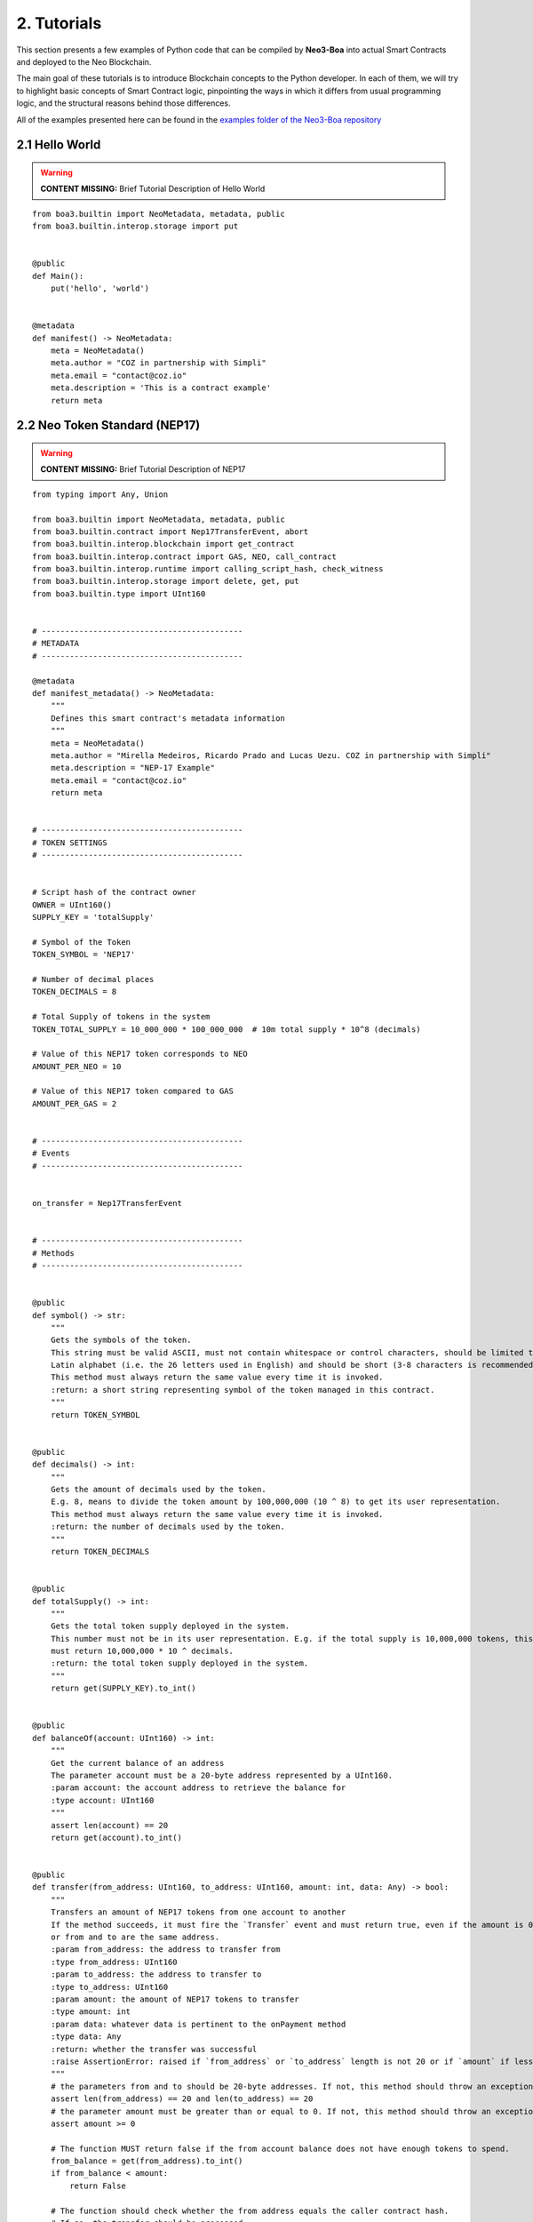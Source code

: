 2. Tutorials
############

This section presents a few examples of Python code that can be compiled by **Neo3-Boa** into actual Smart Contracts and deployed to the Neo Blockchain. 

The main goal of these tutorials is to introduce Blockchain concepts to the Python developer. In each of them, we will try to highlight basic concepts of Smart Contract logic, pinpointing the ways in which it differs from usual programming logic, and the structural reasons behind those differences.

All of the examples presented here can be found in the `examples folder of the Neo3-Boa repository <https://github.com/CityOfZion/neo3-boa/tree/development/boa3_test/examples>`_

2.1 Hello World
===============

.. warning::
    
    **CONTENT MISSING:** Brief Tutorial Description of Hello World

::

    from boa3.builtin import NeoMetadata, metadata, public
    from boa3.builtin.interop.storage import put


    @public
    def Main():
        put('hello', 'world')


    @metadata
    def manifest() -> NeoMetadata:
        meta = NeoMetadata()
        meta.author = "COZ in partnership with Simpli"
        meta.email = "contact@coz.io"
        meta.description = 'This is a contract example'
        return meta



2.2 Neo Token Standard (NEP17)
==============================

.. warning::
    
    **CONTENT MISSING:** Brief Tutorial Description of NEP17

::

    from typing import Any, Union

    from boa3.builtin import NeoMetadata, metadata, public
    from boa3.builtin.contract import Nep17TransferEvent, abort
    from boa3.builtin.interop.blockchain import get_contract
    from boa3.builtin.interop.contract import GAS, NEO, call_contract
    from boa3.builtin.interop.runtime import calling_script_hash, check_witness
    from boa3.builtin.interop.storage import delete, get, put
    from boa3.builtin.type import UInt160


    # -------------------------------------------
    # METADATA
    # -------------------------------------------

    @metadata
    def manifest_metadata() -> NeoMetadata:
        """
        Defines this smart contract's metadata information
        """
        meta = NeoMetadata()
        meta.author = "Mirella Medeiros, Ricardo Prado and Lucas Uezu. COZ in partnership with Simpli"
        meta.description = "NEP-17 Example"
        meta.email = "contact@coz.io"
        return meta


    # -------------------------------------------
    # TOKEN SETTINGS
    # -------------------------------------------


    # Script hash of the contract owner
    OWNER = UInt160()
    SUPPLY_KEY = 'totalSupply'

    # Symbol of the Token
    TOKEN_SYMBOL = 'NEP17'

    # Number of decimal places
    TOKEN_DECIMALS = 8

    # Total Supply of tokens in the system
    TOKEN_TOTAL_SUPPLY = 10_000_000 * 100_000_000  # 10m total supply * 10^8 (decimals)

    # Value of this NEP17 token corresponds to NEO
    AMOUNT_PER_NEO = 10

    # Value of this NEP17 token compared to GAS
    AMOUNT_PER_GAS = 2


    # -------------------------------------------
    # Events
    # -------------------------------------------


    on_transfer = Nep17TransferEvent


    # -------------------------------------------
    # Methods
    # -------------------------------------------


    @public
    def symbol() -> str:
        """
        Gets the symbols of the token.
        This string must be valid ASCII, must not contain whitespace or control characters, should be limited to uppercase
        Latin alphabet (i.e. the 26 letters used in English) and should be short (3-8 characters is recommended).
        This method must always return the same value every time it is invoked.
        :return: a short string representing symbol of the token managed in this contract.
        """
        return TOKEN_SYMBOL


    @public
    def decimals() -> int:
        """
        Gets the amount of decimals used by the token.
        E.g. 8, means to divide the token amount by 100,000,000 (10 ^ 8) to get its user representation.
        This method must always return the same value every time it is invoked.
        :return: the number of decimals used by the token.
        """
        return TOKEN_DECIMALS


    @public
    def totalSupply() -> int:
        """
        Gets the total token supply deployed in the system.
        This number must not be in its user representation. E.g. if the total supply is 10,000,000 tokens, this method
        must return 10,000,000 * 10 ^ decimals.
        :return: the total token supply deployed in the system.
        """
        return get(SUPPLY_KEY).to_int()


    @public
    def balanceOf(account: UInt160) -> int:
        """
        Get the current balance of an address
        The parameter account must be a 20-byte address represented by a UInt160.
        :param account: the account address to retrieve the balance for
        :type account: UInt160
        """
        assert len(account) == 20
        return get(account).to_int()


    @public
    def transfer(from_address: UInt160, to_address: UInt160, amount: int, data: Any) -> bool:
        """
        Transfers an amount of NEP17 tokens from one account to another
        If the method succeeds, it must fire the `Transfer` event and must return true, even if the amount is 0,
        or from and to are the same address.
        :param from_address: the address to transfer from
        :type from_address: UInt160
        :param to_address: the address to transfer to
        :type to_address: UInt160
        :param amount: the amount of NEP17 tokens to transfer
        :type amount: int
        :param data: whatever data is pertinent to the onPayment method
        :type data: Any
        :return: whether the transfer was successful
        :raise AssertionError: raised if `from_address` or `to_address` length is not 20 or if `amount` if less than zero.
        """
        # the parameters from and to should be 20-byte addresses. If not, this method should throw an exception.
        assert len(from_address) == 20 and len(to_address) == 20
        # the parameter amount must be greater than or equal to 0. If not, this method should throw an exception.
        assert amount >= 0

        # The function MUST return false if the from account balance does not have enough tokens to spend.
        from_balance = get(from_address).to_int()
        if from_balance < amount:
            return False

        # The function should check whether the from address equals the caller contract hash.
        # If so, the transfer should be processed;
        # If not, the function should use the check_witness to verify the transfer.
        if from_address != calling_script_hash:
            if not check_witness(from_address):
                return False

        # skip balance changes if transferring to yourself or transferring 0 cryptocurrency
        if from_address != to_address and amount != 0:
            if from_balance == amount:
                delete(from_address)
            else:
                put(from_address, from_balance - amount)

            to_balance = get(to_address).to_int()
            put(to_address, to_balance + amount)

        # if the method succeeds, it must fire the transfer event
        on_transfer(from_address, to_address, amount)
        # if the to_address is a smart contract, it must call the contracts onPayment
        post_transfer(from_address, to_address, amount, data)
        # and then it must return true
        return True


    def post_transfer(from_address: Union[UInt160, None], to_address: Union[UInt160, None], amount: int, data: Any):
        """
        Checks if the one receiving NEP17 tokens is a smart contract and if it's one the onPayment method will be called
        :param from_address: the address of the sender
        :type from_address: UInt160
        :param to_address: the address of the receiver
        :type to_address: UInt160
        :param amount: the amount of cryptocurrency that is being sent
        :type amount: int
        :param data: any pertinent data that might validate the transaction
        :type data: Any
        """
        if not isinstance(to_address, None):    # TODO: change to 'is not None' when `is` semantic is implemented
            contract = get_contract(to_address)
            if not isinstance(contract, None):      # TODO: change to 'is not None' when `is` semantic is implemented
                call_contract(to_address, 'onPayment', [from_address, amount, data])


    def mint(account: UInt160, amount: int):
        """
        Mints new tokens. This is not a NEP-17 standard method, it's only being use to complement the onPayment method
        :param account: the address of the account that is sending cryptocurrency to this contract
        :type account: UInt160
        :param amount: the amount of gas to be refunded
        :type amount: int
        :raise AssertionError: raised if amount is less than than 0
        """
        assert amount >= 0
        if amount != 0:
            current_total_supply = totalSupply()
            account_balance = balanceOf(account)

            put(SUPPLY_KEY, current_total_supply + amount)
            put(account, account_balance + amount)

            on_transfer(None, account, amount)
            post_transfer(None, account, amount, None)


    @public
    def verify() -> bool:
        """
        When this contract address is included in the transaction signature,
        this method will be triggered as a VerificationTrigger to verify that the signature is correct.
        For example, this method needs to be called when withdrawing token from the contract.
        :return: whether the transaction signature is correct
        """
        return check_witness(OWNER)


    @public
    def deploy() -> bool:
        """
        Initializes the storage when the smart contract is deployed.
        :return: whether the deploy was successful. This method must return True only during the smart contract's deploy.
        """
        if not check_witness(OWNER):
            return False

        if get(SUPPLY_KEY).to_int() > 0:
            return False

        put(SUPPLY_KEY, TOKEN_TOTAL_SUPPLY)
        put(OWNER, TOKEN_TOTAL_SUPPLY)

        on_transfer(None, OWNER, TOKEN_TOTAL_SUPPLY)
        return True


    @public
    def onNEP17Payment(from_address: UInt160, amount: int, data: Any):
        """
        NEP-17 affirms :"if the receiver is a deployed contract, the function MUST call onPayment method on receiver
        contract with the data parameter from transfer AFTER firing the Transfer event. If the receiver doesn't want to
        receive this transfer it MUST call ABORT." Therefore, since this is a smart contract, onPayment must exists.
        There is no guideline as to how it should verify the transaction and it's up to the user to make this verification.
        For instance, this onPayment method checks if this smart contract is receiving NEO or GAS so that it can mint a
        NEP17 token. If it's not receiving a native token, than it will abort.
        :param from_address: the address of the one who is trying to send cryptocurrency to this smart contract
        :type from_address: UInt160
        :param amount: the amount of cryptocurrency that is being sent to the this smart contract
        :type amount: int
        :param data: any pertinent data that might validate the transaction
        :type data: Any
        """
        # Use calling_script_hash to identify if the incoming token is NEO or GAS
        if calling_script_hash == NEO:
            corresponding_amount = amount * AMOUNT_PER_NEO
            mint(from_address, corresponding_amount)
        elif calling_script_hash == GAS:
            corresponding_amount = amount * AMOUNT_PER_GAS
            mint(from_address, corresponding_amount)
        else:
            abort()

2.3 Hashed Timelock Contract (HTLC)
===================================

.. warning::
    
    **CONTENT MISSING:** Brief Tutorial Description of HTLC

::

    from typing import Any

    from boa3.builtin import NeoMetadata, metadata, public
    from boa3.builtin.contract import abort
    from boa3.builtin.interop.contract import call_contract
    from boa3.builtin.interop.crypto import hash160
    from boa3.builtin.interop.runtime import calling_script_hash, check_witness, executing_script_hash, get_time
    from boa3.builtin.interop.storage import get, put
    from boa3.builtin.type import UInt160


    # -------------------------------------------
    # METADATA
    # -------------------------------------------


    @metadata
    def manifest_metadata() -> NeoMetadata:
        """
        Defines this smart contract's metadata information
        """
        meta = NeoMetadata()
        return meta


    # -------------------------------------------
    # VARIABLES SETTINGS
    # -------------------------------------------

    OWNER = UInt160()
    OTHER_PERSON: bytes = b'person b'
    ADDRESS_PREFIX: bytes = b'address'
    AMOUNT_PREFIX: bytes = b'amount'
    TOKEN_PREFIX: bytes = b'token'
    FUNDED_PREFIX: bytes = b'funded'

    # Number of seconds that need to pass before refunding the contract
    LOCK_TIME = 15 * 1

    NOT_INITIALIZED: bytes = b'not initialized'
    START_TIME: bytes = b'start time'
    SECRET_HASH: bytes = b'secret hash'
    DEPLOYED: bytes = b'deployed'


    # -------------------------------------------
    # Methods
    # -------------------------------------------


    @public
    def verify() -> bool:
        """
        When this contract address is included in the transaction signature,
        this method will be triggered as a VerificationTrigger to verify that the signature is correct.
        For example, this method needs to be called when withdrawing token from the contract.
        :return: whether the transaction signature is correct
        """
        return check_witness(OWNER)


    @public
    def deploy() -> bool:
        """
        Initializes OWNER and change values of NOT_INITIALIZED and DEPLOYED when the smart contract is deployed.
        :return: whether the deploy was successful. This method must return True only during the smart contract's deploy.
        """
        if not check_witness(OWNER):
            return False
        if get(DEPLOYED).to_bool():
            return False

        put(OWNER, OWNER)
        put(NOT_INITIALIZED, True)
        put(DEPLOYED, True)
        return True


    @public
    def atomic_swap(owner_address: UInt160, owner_token: bytes, owner_amount: int, other_person_address: UInt160,
                    other_person_token: bytes, other_person_amount: int, secret_hash: bytes) -> bool:
        """
        Initializes the storage when the atomic swap starts.
        :param owner_address: address of owner
        :type owner_address: UInt160
        :param owner_token: other_person's desired token
        :type owner_token: bytes
        :param owner_amount: other_person's desired amount of tokens
        :type owner_amount: int
        :param other_person_address: address of other_person
        :type other_person_address: bytes
        :param other_person_token: owner's desired token
        :type other_person_token: bytes
        :param other_person_amount: owner's desired amount of tokens
        :type other_person_amount: int
        :param secret_hash: the secret hash created by the contract deployer
        :type secret_hash: bytes
        :return: whether the deploy was successful or not
        :rtype: bool
        :raise AssertionError: raised if `owner_address` or `other_person_address` length is not 20 or if `amount` is not
        greater than zero.
        """
        # the parameters from and to should be 20-byte addresses. If not, this method should throw an exception.
        assert len(owner_address) == 20 and len(other_person_address) == 20
        # the parameter amount must be greater than 0. If not, this method should throw an exception.
        assert owner_amount > 0 and other_person_amount > 0

        if get(NOT_INITIALIZED).to_bool() and verify():
            put(ADDRESS_PREFIX + OWNER, owner_address)
            put(TOKEN_PREFIX + OWNER, owner_token)
            put(AMOUNT_PREFIX + OWNER, owner_amount)
            put(ADDRESS_PREFIX + OTHER_PERSON, other_person_address)
            put(TOKEN_PREFIX + OTHER_PERSON, other_person_token)
            put(AMOUNT_PREFIX + OTHER_PERSON, other_person_amount)
            put(SECRET_HASH, secret_hash)
            put(NOT_INITIALIZED, False)
            put(START_TIME, get_time)
            return True
        return False


    @public
    def onNEP17Payment(from_address: UInt160, amount: int, data: Any):
        """
        Since this is a deployed contract, transfer will be calling this onPayment method with the data parameter from
        transfer. If someone is doing a not required transfer, then ABORT will be called.
        :param from_address: the address of the one who is trying to transfer cryptocurrency to this smart contract
        :type from_address: UInt160
        :param amount: the amount of cryptocurrency that is being sent to this smart contract
        :type amount: int
        :param data: any pertinent data that may validate the transaction
        :type data: Any
        :raise AssertionError: raised if `from_address` length is not 20
        """
        # the parameters from and to should be 20-byte addresses. If not, this method should throw an exception.
        assert len(from_address) == 20

        if not get(NOT_INITIALIZED).to_bool():
            # Used to check if the one who's transferring to this contract is the OWNER
            address = get(ADDRESS_PREFIX + OWNER)
            # Used to check if OWNER already transfer to this smart contract
            funded_crypto = get(FUNDED_PREFIX + OWNER).to_int()
            # Used to check if OWNER is transferring the correct amount
            amount_crypto = get(AMOUNT_PREFIX + OWNER).to_int()
            # Used to check if OWNER is transferring the correct token
            token_crypto = get(TOKEN_PREFIX + OWNER)
            if (from_address == address and
                    funded_crypto == 0 and
                    amount == amount_crypto and
                    calling_script_hash == token_crypto):
                put(FUNDED_PREFIX + OWNER, amount)
                return
            else:
                # Used to check if the one who's transferring to this contract is the OTHER_PERSON
                address = get(ADDRESS_PREFIX + OTHER_PERSON)
                # Used to check if OTHER_PERSON already transfer to this smart contract
                funded_crypto = get(FUNDED_PREFIX + OTHER_PERSON).to_int()
                # Used to check if OTHER_PERSON is transferring the correct amount
                amount_crypto = get(AMOUNT_PREFIX + OTHER_PERSON).to_int()
                # Used to check if OTHER_PERSON is transferring the correct token
                token_crypto = get(TOKEN_PREFIX + OTHER_PERSON)
                if (from_address == address and
                        funded_crypto == 0 and
                        amount == amount_crypto and
                        calling_script_hash == token_crypto):
                    put(FUNDED_PREFIX + OTHER_PERSON, amount)
                    return
        abort()


    @public
    def withdraw(secret: str) -> bool:
        """
        Deposits the contract's cryptocurrency into the owner and other_person addresses as long as they both transferred
        to this contract and there is some time remaining
        :param secret: the private key that unlocks the transaction
        :type secret: str
        :return: whether the transfers were successful
        :rtype: bool
        """
        # Checking if OWNER and OTHER_PERSON transferred to this smart contract
        funded_owner = get(FUNDED_PREFIX + OWNER).to_int()
        funded_other_person = get(FUNDED_PREFIX + OTHER_PERSON).to_int()
        if verify() and not refund() and hash160(secret) == get(SECRET_HASH) and funded_owner != 0 and funded_other_person != 0:
            put(FUNDED_PREFIX + OWNER, 0)
            put(FUNDED_PREFIX + OTHER_PERSON, 0)
            put(NOT_INITIALIZED, True)
            put(START_TIME, 0)
            call_contract(UInt160(get(TOKEN_PREFIX + OTHER_PERSON)), 'transfer',
                        [executing_script_hash, get(ADDRESS_PREFIX + OWNER), get(AMOUNT_PREFIX + OTHER_PERSON), ''])
            call_contract(UInt160(get(TOKEN_PREFIX + OWNER)), 'transfer',
                        [executing_script_hash, get(ADDRESS_PREFIX + OTHER_PERSON), get(AMOUNT_PREFIX + OWNER), ''])
            return True

        return False


    @public
    def refund() -> bool:
        """
        If the atomic swap didn't occur in time, refunds the cryptocurrency that was deposited in this smart contract
        :return: whether enough time has passed and the cryptocurrencies were refunded
        :rtype: bool
        """
        if get_time > get(START_TIME).to_int() + LOCK_TIME:

            # Checking if OWNER transferred to this smart contract
            funded_crypto = get(FUNDED_PREFIX + OWNER).to_int()
            if funded_crypto != 0:
                call_contract(UInt160(get(TOKEN_PREFIX + OWNER)), 'transfer',
                            [executing_script_hash, get(ADDRESS_PREFIX + OWNER), get(AMOUNT_PREFIX + OWNER)])

            # Checking if OTHER_PERSON transferred to this smart contract
            funded_crypto = get(FUNDED_PREFIX + OTHER_PERSON).to_int()
            if funded_crypto != 0:
                call_contract(UInt160(get(TOKEN_PREFIX + OTHER_PERSON)), 'transfer',
                            [executing_script_hash, get(ADDRESS_PREFIX + OTHER_PERSON), get(AMOUNT_PREFIX + OTHER_PERSON)])

            put(FUNDED_PREFIX + OWNER, 0)
            put(FUNDED_PREFIX + OTHER_PERSON, 0)
            put(NOT_INITIALIZED, True)
            put(START_TIME, 0)
            return True
        return False


2.4 Initial Coin Offering (ICO)
===============================

.. warning::
    
    **CONTENT MISSING:** Brief Tutorial Description of ICO

::

    from typing import Any, List, Union

    from boa3.builtin import NeoMetadata, metadata, public
    from boa3.builtin.contract import Nep17TransferEvent
    from boa3.builtin.interop.blockchain import get_contract
    from boa3.builtin.interop.contract import GAS, NEO, call_contract
    from boa3.builtin.interop.runtime import calling_script_hash, check_witness
    from boa3.builtin.interop.storage import delete, get, put
    from boa3.builtin.type import UInt160


    # -------------------------------------------
    # METADATA
    # -------------------------------------------


    @metadata
    def manifest_metadata() -> NeoMetadata:
        """
        Defines this smart contract's metadata information
        """
        meta = NeoMetadata()
        meta.author = "Mirella Medeiros, Ricardo Prado and Lucas Uezu. COZ in partnership with Simpli"
        meta.description = "ICO Example"
        meta.email = "contact@coz.io"
        return meta


    # -------------------------------------------
    # Storage Key Prefixes
    # -------------------------------------------


    KYC_WHITELIST_PREFIX = b'KYCWhitelistApproved'
    TOKEN_TOTAL_SUPPLY_PREFIX = b'TokenTotalSupply'
    TRANSFER_ALLOWANCE_PREFIX = b'TransferAllowancePrefix_'


    # -------------------------------------------
    # TOKEN SETTINGS
    # -------------------------------------------


    # Script hash of the contract owner
    TOKEN_OWNER = UInt160()

    # Symbol of the Token
    TOKEN_SYMBOL = 'ICO'

    # Number of decimal places
    TOKEN_DECIMALS = 8

    # Initial Supply of tokens in the system
    TOKEN_INITIAL_SUPPLY = 10_000_000 * 100_000_000  # 10m total supply * 10^8 (decimals)


    # -------------------------------------------
    # Events
    # -------------------------------------------


    on_transfer = Nep17TransferEvent


    # -------------------------------------------
    # Methods
    # -------------------------------------------


    @public
    def verify() -> bool:
        """
        When this contract address is included in the transaction signature,
        this method will be triggered as a VerificationTrigger to verify that the signature is correct.
        For example, this method needs to be called when withdrawing token from the contract.
        :return: whether the transaction signature is correct
        """
        return is_administrator()


    def is_administrator() -> bool:
        """
        Validates if the invoker has administrative rights
        :return: whether the contract's invoker is an administrator
        """
        return check_witness(TOKEN_OWNER)


    def is_valid_address(address: UInt160) -> bool:
        """
        Validates if the address passed through the kyc.
        :return: whether the given address is validated by kyc
        """
        return get(KYC_WHITELIST_PREFIX + address).to_int() > 0


    @public
    def deploy() -> bool:
        """
        Initializes the storage when the smart contract is deployed.
        :return: whether the deploy was successful. This method must return True only during the smart contract's deploy.
        """
        if not check_witness(TOKEN_OWNER):
            return False

        if get(TOKEN_TOTAL_SUPPLY_PREFIX).to_int() > 0:
            return False

        put(TOKEN_TOTAL_SUPPLY_PREFIX, TOKEN_INITIAL_SUPPLY)
        put(TOKEN_OWNER, TOKEN_INITIAL_SUPPLY)

        on_transfer(None, TOKEN_OWNER, TOKEN_INITIAL_SUPPLY)
        return True


    @public
    def mint(amount: int) -> bool:
        """
        Mints new tokens
        :param amount: the amount of gas to be refunded
        :type amount: int
        :return: whether the refund was successful
        """
        assert amount >= 0
        if not is_administrator():
            return False

        if amount > 0:
            current_total_supply = totalSupply()
            owner_balance = balanceOf(TOKEN_OWNER)

            put(TOKEN_TOTAL_SUPPLY_PREFIX, current_total_supply + amount)
            put(TOKEN_OWNER, owner_balance + amount)

        on_transfer(None, TOKEN_OWNER, amount)
        post_transfer(None, TOKEN_OWNER, amount, None)
        return True


    @public
    def refund(address: UInt160, neo_amount: int, gas_amount: int) -> bool:
        """
        Refunds an address with given Neo and Gas
        :param address: the address that have the tokens
        :type address: UInt160
        :param neo_amount: the amount of neo to be refunded
        :type neo_amount: int
        :param gas_amount: the amount of gas to be refunded
        :type gas_amount: int
        :return: whether the refund was successful
        """
        assert len(address) == 20
        assert neo_amount > 0 or gas_amount > 0

        if not is_administrator():
            return False

        if neo_amount > 0:
            result = call_contract(NEO, 'transfer', [calling_script_hash, address, neo_amount, None])
            if result != True:
                # due to a current limitation in the neo3-boa, changing the condition to `not result`
                # will result in a compiler error
                return False

        if gas_amount > 0:
            result = call_contract(GAS, 'transfer', [calling_script_hash, address, gas_amount, None])
            if result != True:
                # due to a current limitation in the neo3-boa, changing the condition to `not result`
                # will result in a compiler error
                return False

        return True


    # -------------------------------------------
    # Public methods from NEP5.1
    # -------------------------------------------


    @public
    def symbol() -> str:
        """
        Gets the symbols of the token.
        This symbol should be short (3-8 characters is recommended), with no whitespace characters or new-lines and should
        be limited to the uppercase latin alphabet (i.e. the 26 letters used in English).
        This method must always return the same value every time it is invoked.
        :return: a short string symbol of the token managed in this contract.
        """
        return TOKEN_SYMBOL


    @public
    def decimals() -> int:
        """
        Gets the amount of decimals used by the token.
        E.g. 8, means to divide the token amount by 100,000,000 (10 ^ 8) to get its user representation.
        This method must always return the same value every time it is invoked.
        :return: the number of decimals used by the token.
        """
        return TOKEN_DECIMALS


    @public
    def totalSupply() -> int:
        """
        Gets the total token supply deployed in the system.
        This number mustn't be in its user representation. E.g. if the total supply is 10,000,000 tokens, this method
        must return 10,000,000 * 10 ^ decimals.
        :return: the total token supply deployed in the system.
        """
        return get(TOKEN_TOTAL_SUPPLY_PREFIX).to_int()


    @public
    def balanceOf(account: UInt160) -> int:
        """
        Get the current balance of an address
        The parameter account should be a 20-byte address.
        :param account: the account address to retrieve the balance for
        :type account: UInt160
        :return: the token balance of the `account`
        :raise AssertionError: raised if `account` length is not 20.
        """
        assert len(account) == 20
        return get(account).to_int()


    @public
    def transfer(from_address: UInt160, to_address: UInt160, amount: int, data: Any) -> bool:
        """
        Transfers a specified amount of NEP17 tokens from one account to another
        If the method succeeds, it must fire the `transfer` event and must return true, even if the amount is 0,
        or from and to are the same address.
        :param from_address: the address to transfer from
        :type from_address: UInt160
        :param to_address: the address to transfer to
        :type to_address: UInt160
        :param amount: the amount of NEP17 tokens to transfer
        :type amount: int
        :param data: whatever data is pertinent to the onPayment method
        :type data: Any
        :return: whether the transfer was successful
        :raise AssertionError: raised if `from_address` or `to_address` length is not 20 or if `amount` if less than zero.
        """
        # the parameters from and to should be 20-byte addresses. If not, this method should throw an exception.
        assert len(from_address) == 20 and len(to_address) == 20
        # the parameter amount must be greater than or equal to 0. If not, this method should throw an exception.
        assert amount >= 0

        # The function MUST return false if the from account balance does not have enough tokens to spend.
        from_balance = get(from_address).to_int()
        if from_balance < amount:
            return False

        # The function should check whether the from address equals the caller contract hash.
        # If so, the transfer should be processed;
        # If not, the function should use the check_witness to verify the transfer.
        if from_address != calling_script_hash:
            if not check_witness(from_address):
                return False

        # skip balance changes if transferring to yourself or transferring 0 cryptocurrency
        if from_address != to_address and amount != 0:
            if from_balance == amount:
                delete(from_address)
            else:
                put(from_address, from_balance - amount)

            to_balance = get(to_address).to_int()
            put(to_address, to_balance + amount)

        # if the method succeeds, it must fire the transfer event
        on_transfer(from_address, to_address, amount)
        # if the to_address is a smart contract, it must call the contracts onPayment
        post_transfer(from_address, to_address, amount, data)
        # and then it must return true
        return True


    def post_transfer(from_address: Union[UInt160, None], to_address: Union[UInt160, None], amount: int, data: Any):
        """
        Checks if the one receiving NEP17 tokens is a smart contract and if it's one the onPayment method will be called
        :param from_address: the address of the sender
        :type from_address: UInt160
        :param to_address: the address of the receiver
        :type to_address: UInt160
        :param amount: the amount of cryptocurrency that is being sent
        :type amount: int
        :param data: any pertinent data that might validate the transaction
        :type data: Any
        """
        if not isinstance(to_address, None):    # TODO: change to 'is not None' when `is` semantic is implemented
            contract = get_contract(to_address)
            if not isinstance(contract, None):      # TODO: change to 'is not None' when `is` semantic is implemented
                call_contract(to_address, 'onPayment', [from_address, amount, data])


    @public
    def allowance(from_address: UInt160, to_address: UInt160) -> int:
        """
        Returns the amount of tokens that the to account can transfer from the from account.
        :param from_address: the address that have the tokens
        :type from_address: UInt160
        :param to_address: the address that is authorized to use the tokens
        :type to_address: UInt160
        :return: the amount of tokens that the `to` account can transfer from the `from` account
        :raise AssertionError: raised if `from_address` or `to_address` length is not 20.
        """
        # the parameters from and to should be 20-byte addresses. If not, this method should throw an exception.
        assert len(from_address) == 20 and len(to_address) == 20
        return get(TRANSFER_ALLOWANCE_PREFIX + from_address + to_address).to_int()


    @public
    def transferFrom(originator: UInt160, from_address: UInt160, to_address: UInt160, amount: int, data: Any) -> bool:
        """
        Transfers an amount from the `from` account to the `to` account if the `originator` has been approved to transfer
        the requested amount.
        :param originator: the address where the actual token is
        :type originator: UInt160
        :param from_address: the address to transfer from with originator's approval
        :type from_address: UInt160
        :param to_address: the address to transfer to
        :type to_address: UInt160
        :param amount: the amount of NEP17 tokens to transfer
        :type amount: int
        :param data: any pertinent data that might validate the transaction
        :type data: Any
        :return: whether the transfer was successful
        :raise AssertionError: raised if `from_address` or `to_address` length is not 20 or if `amount` if less than zero.
        """
        # the parameters from and to should be 20-byte addresses. If not, this method should throw an exception.
        assert len(originator) == 20 and len(from_address) == 20 and len(to_address) == 20
        # the parameter amount must be greater than or equal to 0. If not, this method should throw an exception.
        assert amount >= 0

        # The function should check whether the from address equals the caller contract hash.
        # If so, the transfer should be processed;
        # If not, the function should use the check_witness to verify the transfer.
        if from_address != calling_script_hash:
            if not check_witness(from_address):
                return False

        approved_transfer_amount = allowance(originator, from_address)
        if approved_transfer_amount < amount:
            return False

        originator_balance = balanceOf(originator)
        if originator_balance < amount:
            return False

        # update allowance between originator and from
        if approved_transfer_amount == amount:
            delete(TRANSFER_ALLOWANCE_PREFIX + originator + from_address)
        else:
            put(TRANSFER_ALLOWANCE_PREFIX + originator + from_address, approved_transfer_amount - amount)

        # skip balance changes if transferring to yourself or transferring 0 cryptocurrency
        if amount != 0 and from_address != to_address:
            # update originator's balance
            if originator_balance == amount:
                delete(originator)
            else:
                put(originator, originator_balance - amount)

            # updates to's balance
            to_balance = get(to_address).to_int()
            put(to_address, to_balance + amount)

        # if the method succeeds, it must fire the transfer event
        on_transfer(from_address, to_address, amount)
        # if the to_address is a smart contract, it must call the contracts onPayment
        post_transfer(from_address, to_address, amount, data)
        # and then it must return true
        return True


    @public
    def approve(originator: UInt160, to_address: UInt160, amount: int) -> bool:
        """
        Approves the to account to transfer amount tokens from the originator account.
        :param originator: the address that have the tokens
        :type originator: UInt160
        :param to_address: the address that is authorized to use the tokens
        :type to_address: UInt160
        :param amount: the amount of NEP17 tokens to transfer
        :type amount: int
        :return: whether the approval was successful
        :raise AssertionError: raised if `originator` or `to_address` length is not 20 or if `amount` if less than zero.
        """
        assert len(originator) == 20 and len(to_address) == 20
        assert amount >= 0

        if not check_witness(originator):
            return False

        if originator == to_address:
            return False

        if not is_valid_address(originator) or not is_valid_address(to_address):
            # one of the address doesn't passed the kyc yet
            return False

        if balanceOf(originator) < amount:
            return False

        put(TRANSFER_ALLOWANCE_PREFIX + originator + to_address, amount)
        return True


    # -------------------------------------------
    # Public methods from KYC
    # -------------------------------------------


    @public
    def kyc_register(addresses: List[UInt160]) -> int:
        """
        Includes the given addresses to the kyc whitelist
        :param addresses: a list with the addresses to be included
        :return: the number of included addresses
        """
        included_addresses = 0
        if is_administrator():
            for address in addresses:
                if len(address) == 20:
                    kyc_key = KYC_WHITELIST_PREFIX + address
                    put(kyc_key, True)
                    included_addresses += 1

        return included_addresses


    @public
    def kyc_remove(addresses: List[UInt160]) -> int:
        """
        Removes the given addresses from the kyc whitelist
        :param addresses: a list with the addresses to be removed
        :return: the number of removed addresses
        """
        removed_addresses = 0
        if is_administrator():
            for address in addresses:
                if len(address) == 20:
                    kyc_key = KYC_WHITELIST_PREFIX + address
                    delete(kyc_key)
                    removed_addresses += 1

        return removed_addresses

2.5 Wrapped Token
=================

.. warning::
    
    **CONTENT MISSING:** Brief Tutorial Description of Wrapped Token

::

    from typing import Any, Union

    from boa3.builtin import CreateNewEvent, NeoMetadata, metadata, public
    from boa3.builtin.contract import Nep17TransferEvent, abort
    from boa3.builtin.interop.blockchain import get_contract
    from boa3.builtin.interop.contract import NEO, call_contract
    from boa3.builtin.interop.runtime import calling_script_hash, check_witness, executing_script_hash
    from boa3.builtin.interop.storage import delete, get, put
    from boa3.builtin.type import UInt160


    # -------------------------------------------
    # METADATA
    # -------------------------------------------

    @metadata
    def manifest_metadata() -> NeoMetadata:
        """
        Defines this smart contract's metadata information
        """
        meta = NeoMetadata()
        meta.author = "Mirella Medeiros, Ricardo Prado and Lucas Uezu. COZ in partnership with Simpli"
        meta.description = "Wrapped NEO Example"
        meta.email = "contact@coz.io"
        return meta


    # -------------------------------------------
    # TOKEN SETTINGS
    # -------------------------------------------


    # Script hash of the contract owner
    OWNER = UInt160()
    SUPPLY_KEY = 'totalSupply'

    # Symbol of the Token
    TOKEN_SYMBOL = 'zNEO'

    # Number of decimal places
    TOKEN_DECIMALS = 8

    # Total Supply of tokens in the system
    TOKEN_TOTAL_SUPPLY = 10_000_000 * 100_000_000  # 10m total supply * 10^8 (decimals)

    # Allowance
    ALLOWANCE_PREFIX = b'allowance'

    # -------------------------------------------
    # Events
    # -------------------------------------------


    on_transfer = Nep17TransferEvent
    on_approval = CreateNewEvent(
        [
            ('owner', UInt160),
            ('spender', UInt160),
            ('amount', int)
        ],
        'Approval'
    )


    # -------------------------------------------
    # Methods
    # -------------------------------------------


    @public
    def symbol() -> str:
        """
        Gets the symbols of the token.
        This string must be valid ASCII, must not contain whitespace or control characters, should be limited to uppercase
        Latin alphabet (i.e. the 26 letters used in English) and should be short (3-8 characters is recommended).
        This method must always return the same value every time it is invoked.
        :return: a short string representing symbol of the token managed in this contract.
        """
        return TOKEN_SYMBOL


    @public
    def decimals() -> int:
        """
        Gets the amount of decimals used by the token.
        E.g. 8, means to divide the token amount by 100,000,000 (10 ^ 8) to get its user representation.
        This method must always return the same value every time it is invoked.
        :return: the number of decimals used by the token.
        """
        return TOKEN_DECIMALS


    @public
    def totalSupply() -> int:
        """
        Gets the total token supply deployed in the system.
        This number must not be in its user representation. E.g. if the total supply is 10,000,000 tokens, this method
        must return 10,000,000 * 10 ^ decimals.
        :return: the total token supply deployed in the system.
        """
        return get(SUPPLY_KEY).to_int()


    @public
    def balanceOf(account: UInt160) -> int:
        """
        Get the current balance of an address.
        The parameter account must be a 20-byte address represented by a UInt160.
        :param account: the account address to retrieve the balance for
        :type account: bytes
        """
        assert len(account) == 20
        return get(account).to_int()


    @public
    def transfer(from_address: UInt160, to_address: UInt160, amount: int, data: Any) -> bool:
        """
        Transfers an amount of zNEO tokens from one account to another.
        If the method succeeds, it must fire the `Transfer` event and must return true, even if the amount is 0,
        or from and to are the same address.
        :param from_address: the address to transfer from
        :type from_address: UInt160
        :param to_address: the address to transfer to
        :type to_address: UInt160
        :param amount: the amount of zNEO tokens to transfer
        :type amount: int
        :param data: whatever data is pertinent to the onPayment method
        :type data: Any
        :return: whether the transfer was successful
        :raise AssertionError: raised if `from_address` or `to_address` length is not 20 or if `amount` if less than zero.
        """
        # the parameters from and to should be 20-byte addresses. If not, this method should throw an exception.
        assert len(from_address) == 20 and len(to_address) == 20
        # the parameter amount must be greater than or equal to 0. If not, this method should throw an exception.
        assert amount >= 0

        # The function MUST return false if the from account balance does not have enough tokens to spend.
        from_balance = get(from_address).to_int()
        if from_balance < amount:
            return False

        # The function should check whether the from address equals the caller contract hash.
        # If so, the transfer should be processed;
        # If not, the function should use the check_witness to verify the transfer.
        if from_address != calling_script_hash:
            if not check_witness(from_address):
                return False

        # skip balance changes if transferring to yourself or transferring 0 cryptocurrency
        if from_address != to_address and amount != 0:
            if from_balance == amount:
                delete(from_address)
            else:
                put(from_address, from_balance - amount)

            to_balance = get(to_address).to_int()
            put(to_address, to_balance + amount)

        # if the method succeeds, it must fire the transfer event
        on_transfer(from_address, to_address, amount)
        # if the to_address is a smart contract, it must call the contracts onPayment
        post_transfer(from_address, to_address, amount, data, True)
        # and then it must return true
        return True


    @public
    def transferFrom(spender: UInt160, from_address: UInt160, to_address: UInt160, amount: int, data: Any) -> bool:
        """
        A spender transfers an amount of zNEO tokens allowed from one account to another.
        If the method succeeds, it must fire the `Transfer` event and must return true, even if the amount is 0,
        or from and to are the same address.
        :param spender: the address that is trying to transfer zNEO tokens
        :type spender: UInt160
        :param from_address: the address to transfer from
        :type from_address: UInt160
        :param to_address: the address to transfer to
        :type to_address: UInt160
        :param amount: the amount of zNEO tokens to transfer
        :type amount: int
        :param data: whatever data is pertinent to the onPayment method
        :type data: Any
        :return: whether the transfer was successful
        :raise AssertionError: raised if `spender`, `from_address` or `to_address` length is not 20 or if `amount` if less
        than zero.
        """
        # the parameters from and to should be 20-byte addresses. If not, this method should throw an exception.
        assert len(spender) == 20 and len(from_address) == 20 and len(to_address) == 20
        # the parameter amount must be greater than or equal to 0. If not, this method should throw an exception.
        assert amount >= 0

        # The function MUST return false if the from account balance does not have enough tokens to spend.
        from_balance = get(from_address).to_int()
        if from_balance < amount:
            return False

        # The function MUST return false if the from account balance does not allow enough tokens to be spent by the spender.
        allowed = allowance(from_address, spender)
        if allowed < amount:
            return False

        # The function should check whether the spender address equals the caller contract hash.
        # If so, the transfer should be processed;
        # If not, the function should use the check_witness to verify the transfer.
        if spender != calling_script_hash:
            if not check_witness(spender):
                return False

        if allowed == amount:
            delete(ALLOWANCE_PREFIX + from_address + spender)
        else:
            put(ALLOWANCE_PREFIX + from_address + spender, allowed - amount)

        # skip balance changes if transferring to yourself or transferring 0 cryptocurrency
        if from_address != to_address and amount != 0:
            if from_balance == amount:
                delete(from_address)
            else:
                put(from_address, from_balance - amount)

            to_balance = get(to_address).to_int()
            put(to_address, to_balance + amount)

        # if the method succeeds, it must fire the transfer event
        on_transfer(from_address, to_address, amount)
        # if the to_address is a smart contract, it must call the contracts onPayment
        post_transfer(from_address, to_address, amount, data, True)
        # and then it must return true
        return True


    @public
    def approve(spender: UInt160, amount: int) -> bool:
        """
        Allows spender to spend from your account as many times as they want until it reaches the amount allowed.
        The allowed amount will be overwritten if this method is called once more.
        :param spender: the address that will be allowed to use your zNEO
        :type spender: UInt160
        :param amount: the total amount of zNEO that the spender can spent
        :type amount: int
        :raise AssertionError: raised if `from_address` length is not 20 or if `amount` if less than zero.
        """
        assert len(spender) == 20
        assert amount >= 0

        if balanceOf(calling_script_hash) >= amount:
            put(ALLOWANCE_PREFIX + calling_script_hash + spender, amount)
            on_approval(calling_script_hash, spender, amount)
            return True
        return False


    @public
    def allowance(owner: UInt160, spender: UInt160) -> int:
        """
        Gets the amount of zNEO from the owner that can be used by the spender.
        :param owner: the address that allowed the spender to spend zNEO
        :type owner: UInt160
        :param spender: the address that can spend zNEO from the owner's account
        :type spender: UInt160
        """
        return get(ALLOWANCE_PREFIX + owner + spender).to_int()


    def post_transfer(from_address: Union[UInt160, None], to_address: Union[UInt160, None], amount: int, data: Any, call_onPayment: bool):
        """
        Checks if the one receiving NEP17 tokens is a smart contract and if it's one the onPayment method will be called.
        :param from_address: the address of the sender
        :type from_address: UInt160
        :param to_address: the address of the receiver
        :type to_address: UInt160
        :param amount: the amount of cryptocurrency that is being sent
        :type amount: int
        :param data: any pertinent data that might validate the transaction
        :type data: Any
        :param call_onPayment: whether onPayment should be called or not
        :type call_onPayment: bool
        """
        if call_onPayment:
            if not isinstance(to_address, None):  # TODO: change to 'is not None' when `is` semantic is implemented
                contract = get_contract(to_address)
                if not isinstance(contract, None):  # TODO: change to 'is not None' when `is` semantic is implemented
                    call_contract(to_address, 'onNEP17Payment', [from_address, amount, data])


    def mint(account: UInt160, amount: int):
        """
        Mints new zNEO tokens.
        :param account: the address of the account that is sending cryptocurrency to this contract
        :type account: UInt160
        :param amount: the amount of gas to be refunded
        :type amount: int
        :raise AssertionError: raised if amount is less than than 0
        """
        assert amount >= 0
        if amount != 0:
            current_total_supply = totalSupply()
            account_balance = balanceOf(account)

            put(SUPPLY_KEY, current_total_supply + amount)
            put(account, account_balance + amount)

            on_transfer(None, account, amount)
            post_transfer(None, account, amount, None, True)


    @public
    def burn(account: UInt160, amount: int):
        """
        Burns zNEO tokens.
        :param account: the address of the account that is pulling out cryptocurrency of this contract
        :type account: UInt160
        :param amount: the amount of gas to be refunded
        :type amount: int
        :raise AssertionError: raised if `account` length is not 20, amount is less than than 0 or the account doesn't have
        enough zNEO to burn
        """
        assert len(account) == 20
        assert amount >= 0
        if check_witness(account):
            if amount != 0:
                current_total_supply = totalSupply()
                account_balance = balanceOf(account)

                assert account_balance >= amount

                put(SUPPLY_KEY, current_total_supply - amount)

                if account_balance == amount:
                    delete(account)
                else:
                    put(account, account_balance - amount)

                on_transfer(account, None, amount)
                post_transfer(account, None, amount, None, False)

                call_contract(NEO, 'transfer', [executing_script_hash, account, amount, None])


    @public
    def verify() -> bool:
        """
        When this contract address is included in the transaction signature,
        this method will be triggered as a VerificationTrigger to verify that the signature is correct.
        For example, this method needs to be called when withdrawing token from the contract.
        :return: whether the transaction signature is correct
        """
        return check_witness(OWNER)


    @public
    def deploy() -> bool:
        """
        Initializes the storage when the smart contract is deployed.
        :return: whether the deploy was successful. This method must return True only during the smart contract's deploy.
        """
        if not check_witness(OWNER):
            return False

        if get(SUPPLY_KEY).to_int() > 0:
            return False

        put(SUPPLY_KEY, TOKEN_TOTAL_SUPPLY)
        put(OWNER, TOKEN_TOTAL_SUPPLY)

        on_transfer(None, OWNER, TOKEN_TOTAL_SUPPLY)
        return True


    @public
    def onNEP17Payment(from_address: UInt160, amount: int, data: Any):
        """
        If this smart contract receives NEO, it will mint an amount of wrapped NEO
        :param from_address: the address of the one who is trying to send cryptocurrency to this smart contract
        :type from_address: UInt160
        :param amount: the amount of cryptocurrency that is being sent to the this smart contract
        :type amount: int
        :param data: any pertinent data that might validate the transaction
        :type data: Any
        """
        # Use calling_script_hash to identify if the incoming token is NEO
        if calling_script_hash == NEO:
            mint(from_address, amount)
        else:
            abort()